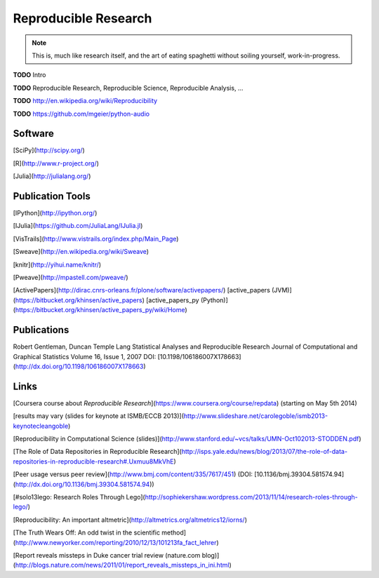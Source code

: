 .. |TODO| replace:: **TODO**

Reproducible Research
=====================

.. note::

  This is, much like research itself, and the art of eating spaghetti without
  soiling yourself, work-in-progress.

|TODO| Intro

|TODO| Reproducible Research, Reproducible Science, Reproducible Analysis, ...

|TODO| http://en.wikipedia.org/wiki/Reproducibility

|TODO| https://github.com/mgeier/python-audio

Software
--------

[SciPy](http://scipy.org/)

[R](http://www.r-project.org/)

[Julia](http://julialang.org/)

Publication Tools
-----------------

[IPython](http://ipython.org/)

[IJulia](https://github.com/JuliaLang/IJulia.jl)

[VisTrails](http://www.vistrails.org/index.php/Main_Page)

[Sweave](http://en.wikipedia.org/wiki/Sweave)

[knitr](http://yihui.name/knitr/)

[Pweave](http://mpastell.com/pweave/)

[ActivePapers](http://dirac.cnrs-orleans.fr/plone/software/activepapers/)  
[active_papers (JVM)](https://bitbucket.org/khinsen/active_papers)  
[active_papers_py (Python)](https://bitbucket.org/khinsen/active_papers_py/wiki/Home)

Publications
------------

Robert Gentleman, Duncan Temple Lang  
Statistical Analyses and Reproducible Research  
Journal of Computational and Graphical Statistics Volume 16, Issue 1, 2007  
DOI: [10.1198/106186007X178663](http://dx.doi.org/10.1198/106186007X178663)

Links
-----

[Coursera course about *Reproducible Research*](https://www.coursera.org/course/repdata) (starting on May 5th 2014)

[results may vary (slides for keynote at ISMB/ECCB 2013)](http://www.slideshare.net/carolegoble/ismb2013-keynotecleangoble)

[Reproducibility in Computational Science (slides)](http://www.stanford.edu/~vcs/talks/UMN-Oct102013-STODDEN.pdf)

[The Role of Data Repositories in Reproducible Research](http://isps.yale.edu/news/blog/2013/07/the-role-of-data-repositories-in-reproducible-research#.Uxmuu8MkVhE)

[Peer usage versus peer review](http://www.bmj.com/content/335/7617/451) (DOI: [10.1136/bmj.39304.581574.94](http://dx.doi.org/10.1136/bmj.39304.581574.94))

[#solo13lego: Research Roles Through Lego](http://sophiekershaw.wordpress.com/2013/11/14/research-roles-through-lego/)

[Reproducibility: An important altmetric](http://altmetrics.org/altmetrics12/iorns/)

[The Truth Wears Off: An odd twist in the scientific method](http://www.newyorker.com/reporting/2010/12/13/101213fa_fact_lehrer)

[Report reveals missteps in Duke cancer trial review (nature.com blog)](http://blogs.nature.com/news/2011/01/report_reveals_missteps_in_ini.html)

.. vim:textwidth=80
